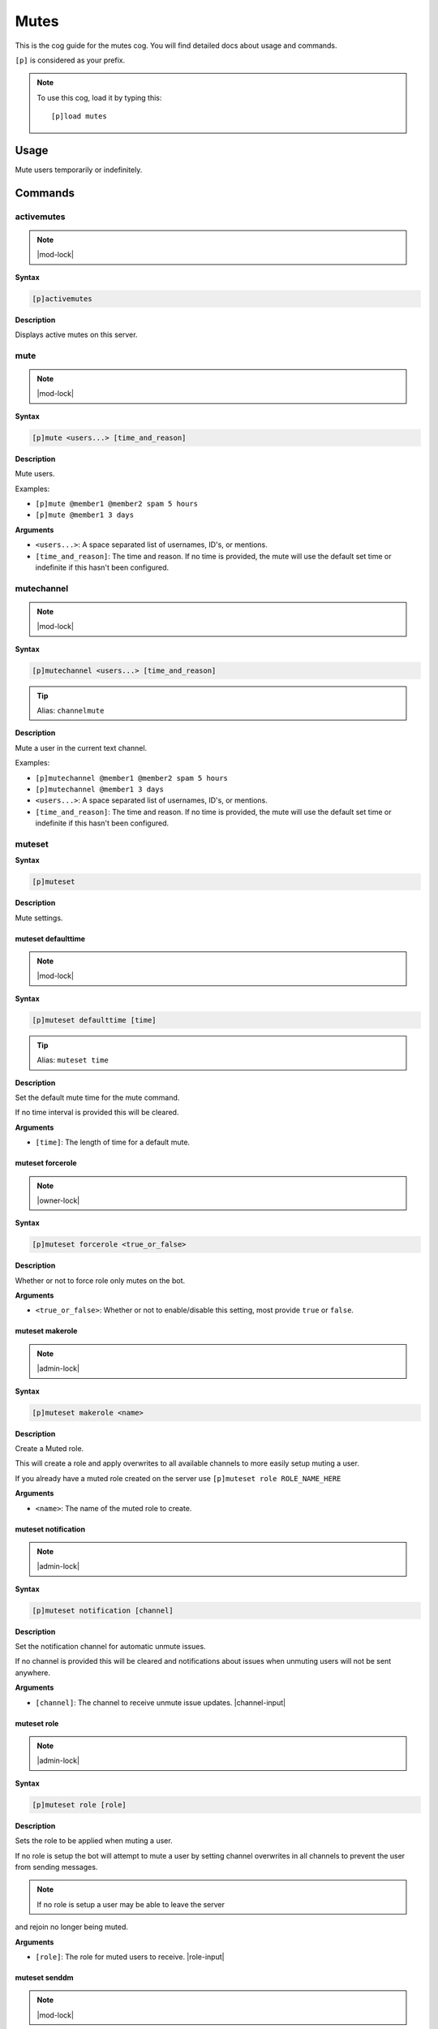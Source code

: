 .. _mutes:

=====
Mutes
=====

This is the cog guide for the mutes cog. You will
find detailed docs about usage and commands.

``[p]`` is considered as your prefix.

.. note:: To use this cog, load it by typing this::

        [p]load mutes

.. _mutes-usage:

-----
Usage
-----

Mute users temporarily or indefinitely.

.. _mutes-commands:

--------
Commands
--------

.. _mutes-command-activemutes:

^^^^^^^^^^^
activemutes
^^^^^^^^^^^

.. note:: |mod-lock|

**Syntax**

.. code-block:: none

    [p]activemutes 

**Description**

Displays active mutes on this server.

.. _mutes-command-mute:

^^^^
mute
^^^^

.. note:: |mod-lock|

**Syntax**

.. code-block:: none

    [p]mute <users...> [time_and_reason]

**Description**

Mute users.

Examples:

* ``[p]mute @member1 @member2 spam 5 hours``
* ``[p]mute @member1 3 days``

**Arguments**

* ``<users...>``: A space separated list of usernames, ID's, or mentions.
* ``[time_and_reason]``: The time and reason. If no time is provided, the mute will use the default set time or indefinite if this hasn't been configured.

.. _mutes-command-mutechannel:

^^^^^^^^^^^
mutechannel
^^^^^^^^^^^

.. note:: |mod-lock|

**Syntax**

.. code-block:: none

    [p]mutechannel <users...> [time_and_reason]

.. tip:: Alias: ``channelmute``

**Description**

Mute a user in the current text channel.

Examples:

* ``[p]mutechannel @member1 @member2 spam 5 hours``
* ``[p]mutechannel @member1 3 days``

* ``<users...>``: A space separated list of usernames, ID's, or mentions.
* ``[time_and_reason]``: The time and reason. If no time is provided, the mute will use the default set time or indefinite if this hasn't been configured.

.. _mutes-command-muteset:

^^^^^^^
muteset
^^^^^^^

**Syntax**

.. code-block:: none

    [p]muteset 

**Description**

Mute settings.

.. _mutes-command-muteset-defaulttime:

"""""""""""""""""""
muteset defaulttime
"""""""""""""""""""

.. note:: |mod-lock|

**Syntax**

.. code-block:: none

    [p]muteset defaulttime [time]

.. tip:: Alias: ``muteset time``

**Description**

Set the default mute time for the mute command.

If no time interval is provided this will be cleared.

**Arguments**

* ``[time]``: The length of time for a default mute.

.. _mutes-command-muteset-forcerole:

"""""""""""""""""
muteset forcerole
"""""""""""""""""

.. note:: |owner-lock|

**Syntax**

.. code-block:: none

    [p]muteset forcerole <true_or_false>

**Description**

Whether or not to force role only mutes on the bot.

**Arguments**

* ``<true_or_false>``: Whether or not to enable/disable this setting, most provide ``true`` or ``false``.

.. _mutes-command-muteset-makerole:

""""""""""""""""
muteset makerole
""""""""""""""""

.. note:: |admin-lock|

**Syntax**

.. code-block:: none

    [p]muteset makerole <name>

**Description**

Create a Muted role.

This will create a role and apply overwrites to all available channels
to more easily setup muting a user.

If you already have a muted role created on the server use
``[p]muteset role ROLE_NAME_HERE``

**Arguments**

* ``<name>``: The name of the muted role to create.

.. _mutes-command-muteset-notification:

""""""""""""""""""""
muteset notification
""""""""""""""""""""

.. note:: |admin-lock|

**Syntax**

.. code-block:: none

    [p]muteset notification [channel]

**Description**

Set the notification channel for automatic unmute issues.

If no channel is provided this will be cleared and notifications
about issues when unmuting users will not be sent anywhere.

**Arguments**

* ``[channel]``: The channel to receive unmute issue updates. |channel-input|

.. _mutes-command-muteset-role:

""""""""""""
muteset role
""""""""""""

.. note:: |admin-lock|

**Syntax**

.. code-block:: none

    [p]muteset role [role]

**Description**

Sets the role to be applied when muting a user.

If no role is setup the bot will attempt to mute a user by setting
channel overwrites in all channels to prevent the user from sending messages.

.. Note:: If no role is setup a user may be able to leave the server

and rejoin no longer being muted.

**Arguments**

* ``[role]``: The role for muted users to receive. |role-input|

.. _mutes-command-muteset-senddm:

""""""""""""""
muteset senddm
""""""""""""""

.. note:: |mod-lock|

**Syntax**

.. code-block:: none

    [p]muteset senddm <true_or_false>

**Description**

Set whether mute notifications should be sent to users in DMs.

**Arguments**

* ``<true_or_false>``: Whether or not to enable/disable this setting, most provide ``true`` or ``false``.

.. _mutes-command-muteset-settings:

""""""""""""""""
muteset settings
""""""""""""""""

.. note:: |mod-lock|

**Syntax**

.. code-block:: none

    [p]muteset settings 

.. tip:: Alias: ``muteset showsettings``

**Description**

Shows the current mute settings for this guild.

.. _mutes-command-muteset-showmoderator:

"""""""""""""""""""""
muteset showmoderator
"""""""""""""""""""""

.. note:: |mod-lock|

**Syntax**

.. code-block:: none

    [p]muteset showmoderator <true_or_false>

**Description**

Decide whether the name of the moderator muting a user should be included in the DM to that user.

**Arguments**

* ``<true_or_false>``: Whether or not to enable/disable this setting, most provide ``true`` or ``false``.

.. _mutes-command-unmute:

^^^^^^
unmute
^^^^^^

.. note:: |mod-lock|

**Syntax**

.. code-block:: none

    [p]unmute <users...> [reason]

**Description**

Unmute users.

**Arguments**

* ``<users...>``: A space separated list of usernames, ID's, or mentions.
* ``[reason]``: The reason for the unmute.

.. _mutes-command-unmutechannel:

^^^^^^^^^^^^^
unmutechannel
^^^^^^^^^^^^^

.. note:: |mod-lock|

**Syntax**

.. code-block:: none

    [p]unmutechannel <users...> [reason]

.. tip:: Alias: ``channelunmute``

**Description**

Unmute a user in this channel.

**Arguments**

* ``<users...>``: A space separated list of usernames, ID's, or mentions.
* ``[reason]``: The reason for the unmute.

.. _mutes-command-voicemute:

^^^^^^^^^
voicemute
^^^^^^^^^

**Syntax**

.. code-block:: none

    [p]voicemute <users...> [reason]

**Description**

Mute a user in their current voice channel.

Examples:

* ``[p]voicemute @member1 @member2 spam 5 hours``
* ``[p]voicemute @member1 3 days``

**Arguments**

* ``<users...>``: A space separated list of usernames, ID's, or mentions.
* ``[time_and_reason]``: The time and reason. If no time is provided, the mute will use the default set time or indefinite if this hasn't been configured.

.. _mutes-command-voiceunmute:

^^^^^^^^^^^
voiceunmute
^^^^^^^^^^^

**Syntax**

.. code-block:: none

    [p]voiceunmute <users...> [reason]

**Description**

Unmute a user in their current voice channel.

**Arguments**

* ``<users...>``: A space separated list of usernames, ID's, or mentions.
* ``[reason]``: The reason for the unmute.
